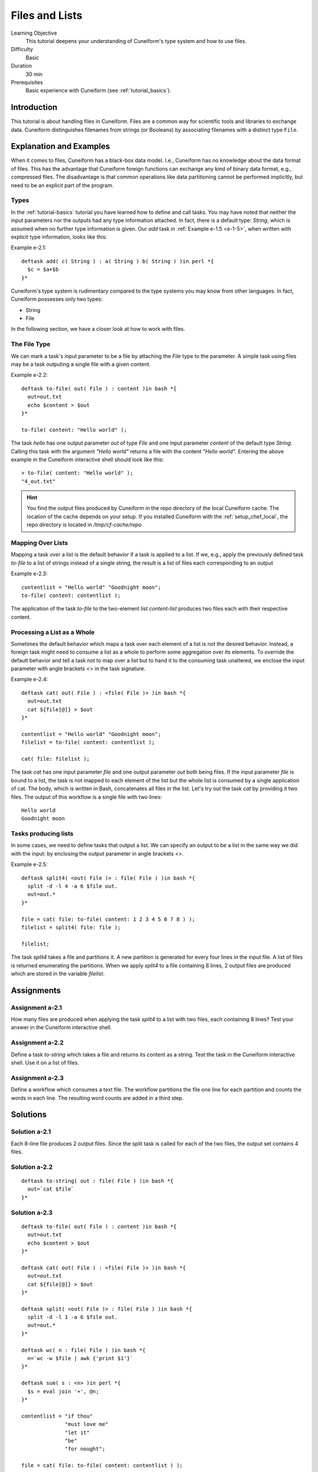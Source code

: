 Files and Lists
===============

Learning Objective
  This tutorial deepens your understanding of Cuneiform's type system and how to use files.
  
  
Difficulty
  Basic
  
Duration
  30 min
  
Prerequisites
  Basic experience with Cuneiform (see :ref:`tutorial_basics`).
  
  
Introduction
------------

This tutorial is about handling files in Cuneiform. Files are a common way for scientific tools and libraries to exchange data. Cuneiform distinguishes filenames from strings (or Booleans) by associating filenames with a distinct type ``File``.


Explanation and Examples
------------------------

When it comes to files, Cuneiform has a black-box data model. I.e., Cuneiform has no knowledge about the data format of files. This has the advantage that Cuneiform foreign functions can exchange any kind of binary data format, e.g., compressed files. The disadvantage is that common operations like data partitioning cannot be performed implicitly, but need to be an explicit part of the program.

Types
^^^^^

In the :ref:`tutorial-basics` tutorial you have learned how to define and call
tasks. You may have noted that neither the input parameters nor the outputs had
any type information attached. In fact, there is a default type: `String`, which
is assumed when no further type information is given. Our `add` task in
:ref:`Example e-1.5 <e-1-5>`, when written with explicit type information, looks
like this:

Example e-2.1::
        
    deftask add( c( String ) : a( String ) b( String ) )in perl *{
      $c = $a+$b
    }*
    
Cuneiform's type system is rudimentary compared to the type systems you may know
from other languages. In fact, Cuneiform possesses only two types:

- String
- File

In the following section, we have a closer look at how to work with files.

The File Type
^^^^^^^^^^^^^

We can mark a task's input parameter to be a file by attaching the `File` type
to the parameter. A simple task using files may be a task outputing a single
file with a given content. 

Example e-2.2::
        
    deftask to-file( out( File ) : content )in bash *{
      out=out.txt
      echo $content > $out
    }*
    
    to-file( content: "Hello world" ); 
        
The task `hello` has one output parameter `out` of type `File` and one input
parameter `content` of the default type `String`. Calling this task with the
argument `"Hello world"` returns a file with the content `"Hello world"`.
Entering the above example in the Cuneiform interactive shell should look like
this::
        
        
    > to-file( content: "Hello world" ); 
    "4_out.txt"
    
.. hint::
   You find the output files produced by Cuneiform in the repo directory of the
   local Cuneiform cache. The location of the cache depends on your setup. If
   you installed Cuneiform with the :ref:`setup_chef_local`, the repo directory
   is located in `/tmp/cf-cache/repo`.


Mapping Over Lists
^^^^^^^^^^^^^^^^^^

Mapping a task over a list is the default behavior if a task is applied to a
list. If we, e.g., apply the previously defined task `to-file` to a list of
strings instead of a single string, the result is a list of files each
corresponding to an output

Example e-2.3::

    contentlist = "Hello world" "Goodnight moon";
    to-file( content: contentlist );

The application of the task `to-file` to the two-element list `content-list`
produces two files each with their respective content.

Processing a List as a Whole
^^^^^^^^^^^^^^^^^^^^^^^^^^^^

Sometimes the default behavior which maps a task over each element of a list is
not the desired behavior. Instead, a foreign task might need to consume a list
as a whole to perform some aggregation over its elements. To override the
default behavior and tell a task not to map over a list but to hand it to the
consuming task unaltered, we enclose the input parameter with angle brackets
`<>` in the task signature.

Example e-2.4::

    deftask cat( out( File ) : <file( File )> )in bash *{
      out=out.txt
      cat ${file[@]} > $out
    }*
    
    contentlist = "Hello world" "Goodnight moon";
    filelist = to-file( content: contentlist );
    
    cat( file: filelist );

The task `cat` has one input parameter `file` and one output parameter `out`
both being files. If the input parameter `file` is bound to a list, the task is
not mapped to each element of the list but the whole list is consumed by a
single application of cat. The body, which is written in Bash, concatenates all
files in the list. Let's try out the task `cat` by providing it two files. The
output of this workflow is a single file with two lines::
	
    Hello world
    Goodnight moon
    
Tasks producing lists
^^^^^^^^^^^^^^^^^^^^^

In some cases, we need to define tasks that output a list. We can specify an
output to be a list in the same way we did with the input: by enclosing the
output parameter in angle brackets `<>`.

Example e-2.5::
	
    deftask split4( <out( File )> : file( File ) )in bash *{
      split -d -l 4 -a 6 $file out.
      out=out.*
    }*
    
    file = cat( file: to-file( content: 1 2 3 4 5 6 7 8 ) );
    filelist = split4( file: file );
    
    filelist;

The task `split4` takes a file and partitions it. A new partition is
generated for every four lines in the input file. A list of files is returned
enumerating the partitions. When we apply `split4` to a file containing 8 lines,
2 output files are produced which are stored in the variable `filelist`.


Assignments
-----------

Assignment a-2.1
^^^^^^^^^^^^^^^^

How many files are produced when applying the task `split4` to a list
with two files, each containing 8 lines? Test your answer in the Cuneiform
interactive shell.

Assignment a-2.2
^^^^^^^^^^^^^^^^

Define a task `to-string` which takes a file and returns its content as a
string. Test the task in the Cuneiform interactive shell. Use it on a list of
files.

Assignment a-2.3
^^^^^^^^^^^^^^^^

Define a workflow which consumes a text file. The workflow partitions the file
one line for each partition and counts the words in each line. The resulting
word counts are added in a third step.


Solutions
---------

Solution a-2.1
^^^^^^^^^^^^^^^^

Each 8-line file produces 2 output files. Since the split task is called for
each of the two files, the output set contains 4 files.
    
Solution a-2.2
^^^^^^^^^^^^^^^^

::
	
    deftask to-string( out : file( File ) )in bash *{
      out=`cat $file`
    }*

Solution a-2.3
^^^^^^^^^^^^^^^^

::
	
    deftask to-file( out( File ) : content )in bash *{
      out=out.txt
      echo $content > $out
    }*

    deftask cat( out( File ) : <file( File )> )in bash *{
      out=out.txt
      cat ${file[@]} > $out
    }*

    deftask split( <out( File )> : file( File ) )in bash *{
      split -d -l 1 -a 6 $file out.
      out=out.*
    }*

    deftask wc( n : file( File ) )in bash *{
      n=`wc -w $file | awk {'print $1'}`
    }*
    
    deftask sum( s : <n> )in perl *{
      $s = eval join '+', @n;
    }*
    
    contentlist = "if thou"
                  "must love me"
                  "let it"
                  "be"
                  "for nought";
    
    file = cat( file: to-file( content: contentlist ) );
    
    partitionlist = split( file: file );
    countlist = wc( file: partitionlist );
    s = sum( n: countlist );
    
    s;

